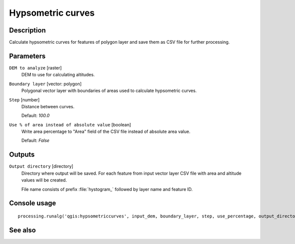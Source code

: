 Hypsometric curves
==================

Description
-----------

Calculate hypsometric curves for features of polygon layer and save them as
CSV file for further processing.

Parameters
----------

``DEM to analyze`` [raster]
  DEM to use for calculating altitudes.

``Boundary layer`` [vector: polygon]
  Polygonal vector layer with boundaries of areas used to calculate hypsometric
  curves.

``Step`` [number]
  Distance between curves.

  Default: *100.0*

``Use % of area instead of absolute value`` [boolean]
  Write area percentage to "Area" field of the CSV file instead of absolute
  area value.

  Default: *False*

Outputs
-------

``Output directory`` [directory]
  Directory where output will be saved. For each feature from input vector
  layer CSV file with area and altitude values will be created.

  File name consists of prefix :file:`hystogram_` followed by layer name and feature
  ID.

Console usage
-------------

::

  processing.runalg('qgis:hypsometriccurves', input_dem, boundary_layer, step, use_percentage, output_directory)

See also
--------

